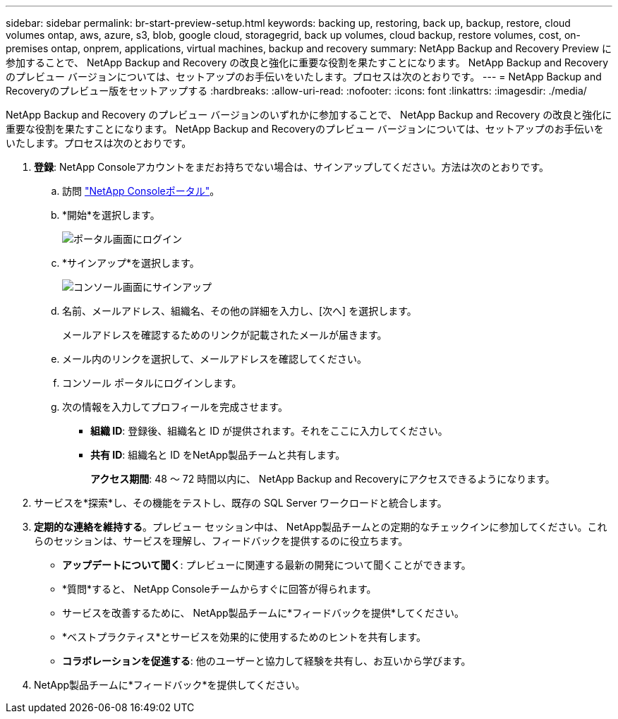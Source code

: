 ---
sidebar: sidebar 
permalink: br-start-preview-setup.html 
keywords: backing up, restoring, back up, backup, restore, cloud volumes ontap, aws, azure, s3, blob, google cloud, storagegrid, back up volumes, cloud backup, restore volumes, cost, on-premises ontap, onprem, applications, virtual machines, backup and recovery 
summary: NetApp Backup and Recovery Preview に参加することで、 NetApp Backup and Recovery の改良と強化に重要な役割を果たすことになります。 NetApp Backup and Recoveryのプレビュー バージョンについては、セットアップのお手伝いをいたします。プロセスは次のとおりです。 
---
= NetApp Backup and Recoveryのプレビュー版をセットアップする
:hardbreaks:
:allow-uri-read: 
:nofooter: 
:icons: font
:linkattrs: 
:imagesdir: ./media/


[role="lead"]
NetApp Backup and Recovery のプレビュー バージョンのいずれかに参加することで、 NetApp Backup and Recovery の改良と強化に重要な役割を果たすことになります。 NetApp Backup and Recoveryのプレビュー バージョンについては、セットアップのお手伝いをいたします。プロセスは次のとおりです。

. *登録*: NetApp Consoleアカウントをまだお持ちでない場合は、サインアップしてください。方法は次のとおりです。
+
.. 訪問 https://bluexp.netapp.com/["NetApp Consoleポータル"]。
.. *開始*を選択します。
+
image:screen-preview-login.png["ポータル画面にログイン"]

.. *サインアップ*を選択します。
+
image:screen-preview-signup-profile.png["コンソール画面にサインアップ"]

.. 名前、メールアドレス、組織名、その他の詳細を入力し、[次へ] を選択します。
+
メールアドレスを確認するためのリンクが記載されたメールが届きます。

.. メール内のリンクを選択して、メールアドレスを確認してください。
.. コンソール ポータルにログインします。
.. 次の情報を入力してプロフィールを完成させます。
+
*** *組織 ID*: 登録後、組織名と ID が提供されます。それをここに入力してください。
*** *共有 ID*: 組織名と ID をNetApp製品チームと共有します。
+
*アクセス期間*: 48 ～ 72 時間以内に、 NetApp Backup and Recoveryにアクセスできるようになります。





. サービスを*探索*し、その機能をテストし、既存の SQL Server ワークロードと統合します。
. *定期的な連絡を維持する*。プレビュー セッション中は、 NetApp製品チームとの定期的なチェックインに参加してください。これらのセッションは、サービスを理解し、フィードバックを提供するのに役立ちます。
+
** *アップデートについて聞く*: プレビューに関連する最新の開発について聞くことができます。
** *質問*すると、 NetApp Consoleチームからすぐに回答が得られます。
** サービスを改善するために、 NetApp製品チームに*フィードバックを提供*してください。
** *ベストプラクティス*とサービスを効果的に使用するためのヒントを共有します。
** *コラボレーションを促進する*: 他のユーザーと協力して経験を共有し、お互いから学びます。


. NetApp製品チームに*フィードバック*を提供してください。

